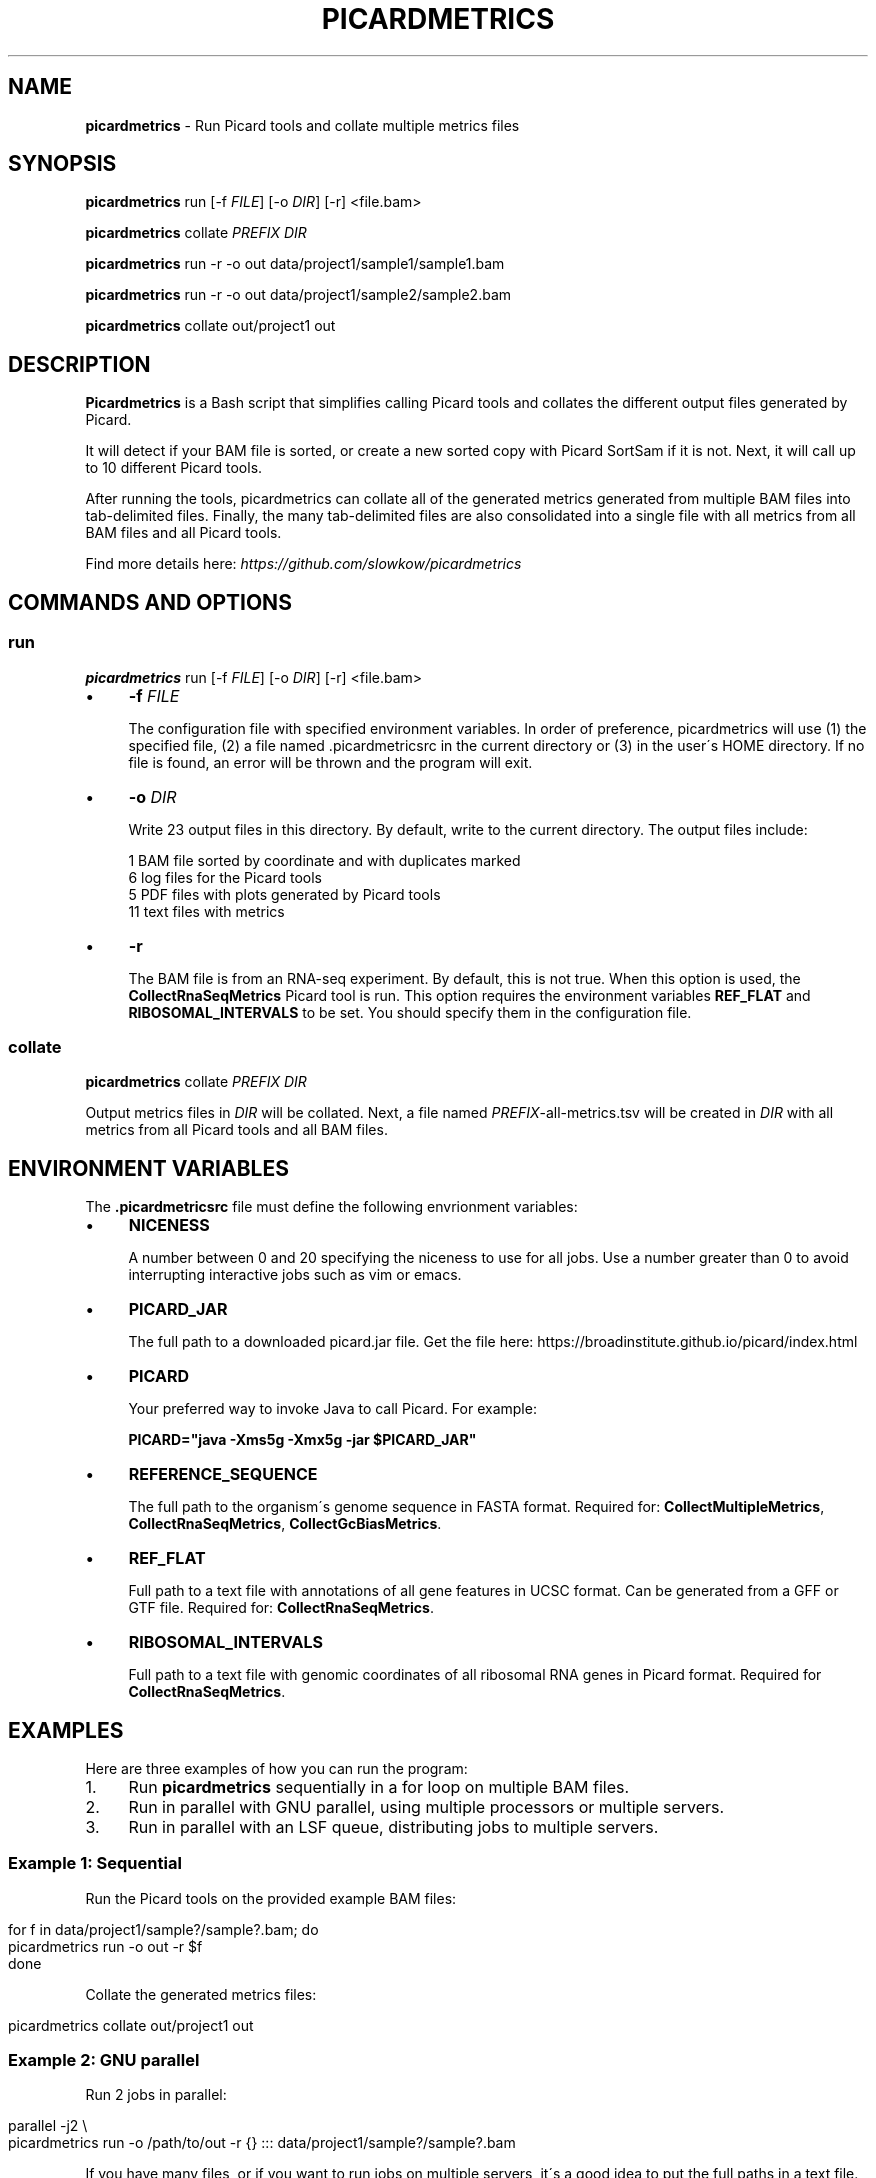 .\" generated with Ronn/v0.7.3
.\" http://github.com/rtomayko/ronn/tree/0.7.3
.
.TH "PICARDMETRICS" "1" "April 2015" "picardmetrics-0.1.2" "picardmetrics manual"
.
.SH "NAME"
\fBpicardmetrics\fR \- Run Picard tools and collate multiple metrics files
.
.SH "SYNOPSIS"
\fBpicardmetrics\fR run [\-f \fIFILE\fR] [\-o \fIDIR\fR] [\-r] <file\.bam>
.
.P
\fBpicardmetrics\fR collate \fIPREFIX\fR \fIDIR\fR
.
.P
\fBpicardmetrics\fR run \-r \-o out data/project1/sample1/sample1\.bam
.
.P
\fBpicardmetrics\fR run \-r \-o out data/project1/sample2/sample2\.bam
.
.P
\fBpicardmetrics\fR collate out/project1 out
.
.SH "DESCRIPTION"
\fBPicardmetrics\fR is a Bash script that simplifies calling Picard tools and collates the different output files generated by Picard\.
.
.P
It will detect if your BAM file is sorted, or create a new sorted copy with Picard SortSam if it is not\. Next, it will call up to 10 different Picard tools\.
.
.P
After running the tools, picardmetrics can collate all of the generated metrics generated from multiple BAM files into tab\-delimited files\. Finally, the many tab\-delimited files are also consolidated into a single file with all metrics from all BAM files and all Picard tools\.
.
.P
Find more details here: \fIhttps://github\.com/slowkow/picardmetrics\fR
.
.SH "COMMANDS AND OPTIONS"
.
.SS "run"
\fBpicardmetrics\fR run [\-f \fIFILE\fR] [\-o \fIDIR\fR] [\-r] <file\.bam>
.
.IP "\(bu" 4
\fB\-f\fR \fIFILE\fR
.
.IP
The configuration file with specified environment variables\. In order of preference, picardmetrics will use (1) the specified file, (2) a file named \.picardmetricsrc in the current directory or (3) in the user\'s HOME directory\. If no file is found, an error will be thrown and the program will exit\.
.
.IP "\(bu" 4
\fB\-o\fR \fIDIR\fR
.
.IP
Write 23 output files in this directory\. By default, write to the current directory\. The output files include:
.
.IP
1 BAM file sorted by coordinate and with duplicates marked
.
.br
6 log files for the Picard tools
.
.br
5 PDF files with plots generated by Picard tools
.
.br
11 text files with metrics
.
.IP "\(bu" 4
\fB\-r\fR
.
.IP
The BAM file is from an RNA\-seq experiment\. By default, this is not true\. When this option is used, the \fBCollectRnaSeqMetrics\fR Picard tool is run\. This option requires the environment variables \fBREF_FLAT\fR and \fBRIBOSOMAL_INTERVALS\fR to be set\. You should specify them in the configuration file\.
.
.IP "" 0
.
.SS "collate"
\fBpicardmetrics\fR collate \fIPREFIX\fR \fIDIR\fR
.
.P
Output metrics files in \fIDIR\fR will be collated\. Next, a file named \fIPREFIX\fR\-all\-metrics\.tsv will be created in \fIDIR\fR with all metrics from all Picard tools and all BAM files\.
.
.SH "ENVIRONMENT VARIABLES"
The \fB\.picardmetricsrc\fR file must define the following envrionment variables:
.
.IP "\(bu" 4
\fBNICENESS\fR
.
.IP
A number between 0 and 20 specifying the niceness to use for all jobs\. Use a number greater than 0 to avoid interrupting interactive jobs such as vim or emacs\.
.
.IP "\(bu" 4
\fBPICARD_JAR\fR
.
.IP
The full path to a downloaded picard\.jar file\. Get the file here: https://broadinstitute\.github\.io/picard/index\.html
.
.IP "\(bu" 4
\fBPICARD\fR
.
.IP
Your preferred way to invoke Java to call Picard\. For example:
.
.IP
\fBPICARD="java \-Xms5g \-Xmx5g \-jar $PICARD_JAR"\fR
.
.IP "\(bu" 4
\fBREFERENCE_SEQUENCE\fR
.
.IP
The full path to the organism\'s genome sequence in FASTA format\. Required for: \fBCollectMultipleMetrics\fR, \fBCollectRnaSeqMetrics\fR, \fBCollectGcBiasMetrics\fR\.
.
.IP "\(bu" 4
\fBREF_FLAT\fR
.
.IP
Full path to a text file with annotations of all gene features in UCSC format\. Can be generated from a GFF or GTF file\. Required for: \fBCollectRnaSeqMetrics\fR\.
.
.IP "\(bu" 4
\fBRIBOSOMAL_INTERVALS\fR
.
.IP
Full path to a text file with genomic coordinates of all ribosomal RNA genes in Picard format\. Required for \fBCollectRnaSeqMetrics\fR\.
.
.IP "" 0
.
.SH "EXAMPLES"
Here are three examples of how you can run the program:
.
.IP "1." 4
Run \fBpicardmetrics\fR sequentially in a for loop on multiple BAM files\.
.
.IP "2." 4
Run in parallel with GNU parallel, using multiple processors or multiple servers\.
.
.IP "3." 4
Run in parallel with an LSF queue, distributing jobs to multiple servers\.
.
.IP "" 0
.
.SS "Example 1: Sequential"
Run the Picard tools on the provided example BAM files:
.
.IP "" 4
.
.nf

for f in data/project1/sample?/sample?\.bam; do
  picardmetrics run \-o out \-r $f
done
.
.fi
.
.IP "" 0
.
.P
Collate the generated metrics files:
.
.IP "" 4
.
.nf

picardmetrics collate out/project1 out
.
.fi
.
.IP "" 0
.
.SS "Example 2: GNU parallel"
Run 2 jobs in parallel:
.
.IP "" 4
.
.nf

parallel \-j2 \e
  picardmetrics run \-o /path/to/out \-r {} ::: data/project1/sample?/sample?\.bam
.
.fi
.
.IP "" 0
.
.P
If you have many files, or if you want to run jobs on multiple servers, it\'s a good idea to put the full paths in a text file\.
.
.P
Here, we have ssh access to \fBserver1\fR and \fBserver2\fR\. We\'re launching 16 jobs on \fBserver1\fR and 8 jobs on \fBserver2\fR\. You\'ll have to make sure that \fBpicardmetrics\fR is in your \fBPATH\fR on all servers\.
.
.IP "" 4
.
.nf

ls /full/path/to/data/project1/sample*/sample*\.bam > bams\.txt
parallel \-S 16/server1,8/server2 \e
  picardmetrics run \-r \-o /path/to/out {} :::: bams\.txt
.
.fi
.
.IP "" 0
.
.SS "Example 3: LSF"
I recommend you install and use asub (see below) to submit jobs easily\. This command will submit a job for each BAM file to the \fBmyqueue\fR LSF queue\.
.
.IP "" 4
.
.nf

cat bams\.txt | xargs \-i echo picardmetrics run \-r \-o /path/to/out {} \e
  | asub \-j picardmetrics_jobs \-q myqueue
.
.fi
.
.IP "" 0
.
.SH "BUGS"
Please report issues here:
.
.br
\fIhttps://github\.com/slowkow/picardmetrics/issues\fR
.
.SH "AUTHOR"
Kamil Slowikowski from Harvard University wrote picardmetrics\. Many developers at the Broad Institute wrote Picard\. Heng Li from the Sanger Institute wrote samtools\. Aaron Quinlan from the University of Utah wrote stats\.
.
.SH "SEE ALSO"
picardmetrics \fIhttps://github\.com/slowkow/picardmetrics\fR
.
.br
Picard \fIhttps://broadinstitute\.github\.io/picard\fR
.
.br
samtools \fIhttps://github\.com/samtools/samtools\fR
.
.br
stats \fIhttps://github\.com/arq5x/filo\fR
.
.br
GNU parallel \fIhttps://www\.gnu\.org/software/parallel/parallel_tutorial\.html\fR
.
.br
LSF \fIhttp://www\.vub\.ac\.be/BFUCC/LSF/\fR
.
.br
asub \fIhttps://github\.com/lh3/asub\fR
